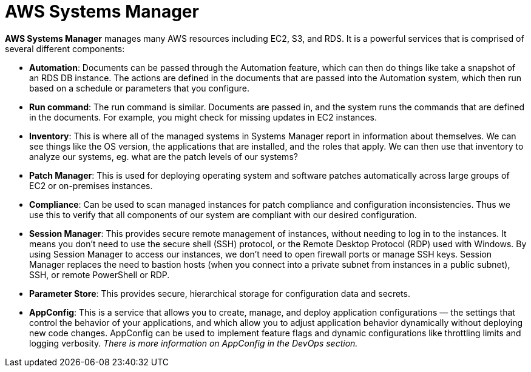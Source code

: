 = AWS Systems Manager

*AWS Systems Manager* manages many AWS resources including EC2, S3, and RDS. It is a powerful services that is comprised of several different components:

* *Automation*: Documents can be passed through the Automation feature, which can then do things like take a snapshot of an RDS DB instance. The actions are defined in the documents that are passed into the Automation system, which then run based on a schedule or parameters that you configure.

* *Run command*: The run command is similar. Documents are passed in, and the system runs the commands that are defined in the documents. For example, you might check for missing updates in EC2 instances.

* *Inventory*: This is where all of the managed systems in Systems Manager report in information about themselves. We can see things like the OS version, the applications that are installed, and the roles that apply. We can then use that inventory to analyze our systems, eg. what are the patch levels of our systems?

* *Patch Manager*: This is used for deploying operating system and software patches automatically across large groups of EC2 or on-premises instances.

* *Compliance*: Can be used to scan managed instances for patch compliance and configuration inconsistencies. Thus we use this to verify that all components of our system are compliant with our desired configuration.

* *Session Manager*: This provides secure remote management of instances, without needing to log in to the instances. It means you don't need to use the secure shell (SSH) protocol, or the Remote Desktop Protocol (RDP) used with Windows. By using Session Manager to access our instances, we don't need to open firewall ports or manage SSH keys. Session Manager replaces the need to bastion hosts (when you connect into a private subnet from instances in a public subnet), SSH, or remote PowerShell or RDP.

* *Parameter Store*: This provides secure, hierarchical storage for configuration data and secrets.

* *AppConfig*: This is a service that allows you to create, manage, and deploy application configurations — the settings that control the behavior of your applications, and which allow you to adjust application behavior dynamically without deploying new code changes. AppConfig can be used to implement feature flags and dynamic configurations like throttling limits and logging verbosity. _There is more information on AppConfig in the DevOps section._
